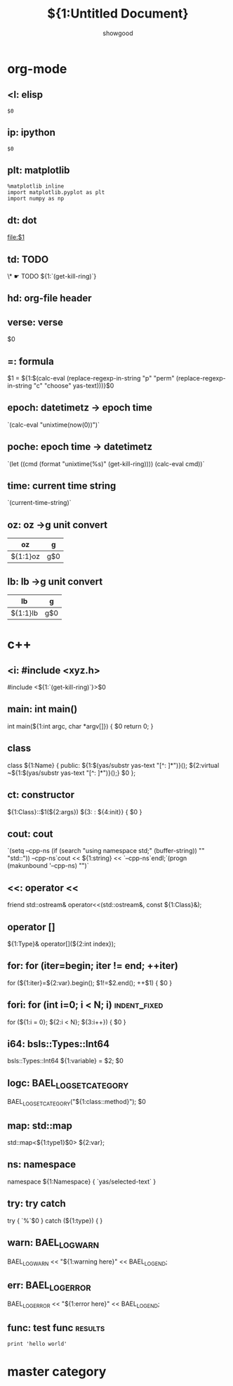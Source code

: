 * org-mode
** <l: elisp
#+begin_src elisp
$0
#+end_src
** ip: ipython
#+BEGIN_SRC ipython :session :exports both :results raw drawer
  $0
#+END_SRC
** plt: matplotlib
#+BEGIN_SRC ipython :session :results raw drawer
  %matplotlib inline
  import matplotlib.pyplot as plt
  import numpy as np
#+END_SRC
** dt: dot
#+begin_src dot :file ${1:file} :cmdline -T${2:pdf} :exports none :results silent
            $0
#+end_src

[[file:$1]]
** td: TODO
\* ☛ TODO ${1:`(get-kill-ring)`}
** hd: org-file header
#+TITLE:     ${1:Untitled Document}
#+AUTHOR:    showgood
#+EMAIL:     showgood21@gmail.com
** verse: verse
#+begin_verse
        $0
#+end_verse

** =: formula
$1 = ${1:$(calc-eval
   (replace-regexp-in-string "p" "perm"
                 (replace-regexp-in-string "c" "choose"
                                   yas-text)))}$0
** epoch: datetimetz -> epoch time
`(calc-eval "unixtime(now(0))")`
** poche: epoch time -> datetimetz
`(let ((cmd (format "unixtime(%s)" (get-kill-ring)))) (calc-eval cmd))`
** time: current time string
`(current-time-string)`
** oz: oz ->g unit convert
| oz       | g   |
|----------+-----|
| ${1:1}oz | g$0 |
|----------+-----|
#+TBLFM: \$2='(calc-eval (math-convert-units (calc-eval \$1 'raw) (calc-eval "g" 'raw)))

** lb: lb ->g unit convert
| lb       | g   |
|----------+-----|
| ${1:1}lb | g$0 |
|----------+-----|
#+TBLFM: \$2='(calc-eval (math-convert-units (calc-eval \$1 'raw) (calc-eval "g" 'raw)))
* c++
** <i: #include <xyz.h>
#include <${1:`(get-kill-ring)`}>$0
** main: int main()
int main(${1:int argc, char *argv[]})
{
    $0
    return 0;
}
** class
class ${1:Name} {
    public:
        ${1:$(yas/substr yas-text "[^: ]*")}();
        ${2:virtual ~${1:$(yas/substr yas-text "[^: ]*")}();}
    $0
};

** ct:  constructor
${1:Class}::$1(${2:args})
    ${3: : ${4:init}}
{
    $0
}

** cout: cout
`(setq --cpp-ns (if (search "using namespace std;" (buffer-string)) "" "std::"))
--cpp-ns`cout << ${1:string} << `--cpp-ns`endl;`(progn (makunbound '--cpp-ns) "")`
** <<: operator <<
friend std::ostream& operator<<(std::ostream&, const ${1:Class}&);
** operator []
${1:Type}& operator[](${2:int index});
** for: for (iter=begin; iter != end; ++iter)
for (${1:iter}=${2:var}.begin(); $1!=$2.end(); ++$1)
{
    $0
}
** fori: for (int i=0; i < N; i)                              :indent_fixed:
for (${1:i = 0}; ${2:i < N}; ${3:i++})
{
    $0
}
** i64: bsls::Types::Int64
bsls::Types::Int64 ${1:variable} = $2;
$0
** logc: BAEL_LOG_SET_CATEGORY
BAEL_LOG_SET_CATEGORY("${1:class::method}");
$0
** map: std::map
std::map<${1:type1}$0> ${2:var};
** ns: namespace
namespace ${1:Namespace} {
    `yas/selected-text`
}
** try: try catch
try
{
    `%`$0
}
catch (${1:type})
{
}
** warn: BAEL_LOG_WARN
BAEL_LOG_WARN << "${1:warning here}" << BAEL_LOG_END;
** err: BAEL_LOG_ERROR
BAEL_LOG_ERROR << "${1:error here}" << BAEL_LOG_END;
** func: test func                                                 :results:
#+BEGIN_SRC ipython :session :exports both :results output raw drawer
print 'hello world'
#+END_SRC
* master category
:PROPERTIES:
:INCLUDE:  org-mode|c++
:END:
